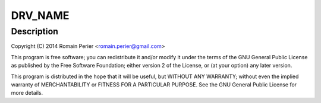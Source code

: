 .. -*- coding: utf-8; mode: rst -*-
.. src-file: drivers/net/ethernet/arc/emac_rockchip.c

.. _`drv_name`:

DRV_NAME
========

.. c:function::  DRV_NAME()

    rockchip.c - Rockchip EMAC specific glue layer

.. _`drv_name.description`:

Description
-----------

Copyright (C) 2014 Romain Perier <romain.perier@gmail.com>

This program is free software; you can redistribute it and/or modify
it under the terms of the GNU General Public License as published by
the Free Software Foundation; either version 2 of the License, or
(at your option) any later version.

This program is distributed in the hope that it will be useful,
but WITHOUT ANY WARRANTY; without even the implied warranty of
MERCHANTABILITY or FITNESS FOR A PARTICULAR PURPOSE.  See the
GNU General Public License for more details.

.. This file was automatic generated / don't edit.

